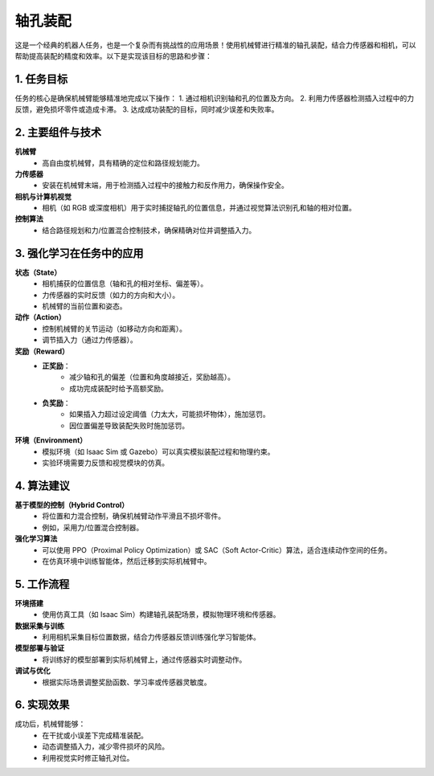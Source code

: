 轴孔装配
========

这是一个经典的机器人任务，也是一个复杂而有挑战性的应用场景！使用机械臂进行精准的轴孔装配，结合力传感器和相机，可以帮助提高装配的精度和效率。以下是实现该目标的思路和步骤：

1. 任务目标
-----------------
任务的核心是确保机械臂能够精准地完成以下操作：
1. 通过相机识别轴和孔的位置及方向。
2. 利用力传感器检测插入过程中的力反馈，避免损坏零件或造成卡滞。
3. 达成成功装配的目标，同时减少误差和失败率。

2. 主要组件与技术
------------------
**机械臂**
    - 高自由度机械臂，具有精确的定位和路径规划能力。

**力传感器**
    - 安装在机械臂末端，用于检测插入过程中的接触力和反作用力，确保操作安全。

**相机与计算机视觉**
    - 相机（如 RGB 或深度相机）用于实时捕捉轴孔的位置信息，并通过视觉算法识别孔和轴的相对位置。

**控制算法**
    - 结合路径规划和力/位置混合控制技术，确保精确对位并调整插入力。

3. 强化学习在任务中的应用
--------------------------
**状态（State）**
    - 相机捕获的位置信息（轴和孔的相对坐标、偏差等）。
    - 力传感器的实时反馈（如力的方向和大小）。
    - 机械臂的当前位置和姿态。

**动作（Action）**
    - 控制机械臂的关节运动（如移动方向和距离）。
    - 调节插入力（通过力传感器）。

**奖励（Reward）**
    - **正奖励**：
        - 减少轴和孔的偏差（位置和角度越接近，奖励越高）。
        - 成功完成装配时给予高额奖励。
    - **负奖励**：
        - 如果插入力超过设定阈值（力太大，可能损坏物体），施加惩罚。
        - 因位置偏差导致装配失败时施加惩罚。

**环境（Environment）**
    - 模拟环境（如 Isaac Sim 或 Gazebo）可以真实模拟装配过程和物理约束。
    - 实验环境需要力反馈和视觉模块的仿真。

4. 算法建议
------------------
**基于模型的控制（Hybrid Control）**
    - 将位置和力混合控制，确保机械臂动作平滑且不损坏零件。
    - 例如，采用力/位置混合控制器。

**强化学习算法**
    - 可以使用 PPO（Proximal Policy Optimization）或 SAC（Soft Actor-Critic）算法，适合连续动作空间的任务。
    - 在仿真环境中训练智能体，然后迁移到实际机械臂中。

5. 工作流程
----------------
**环境搭建**
    - 使用仿真工具（如 Isaac Sim）构建轴孔装配场景，模拟物理环境和传感器。

**数据采集与训练**
    - 利用相机采集目标位置数据，结合力传感器反馈训练强化学习智能体。

**模型部署与验证**
    - 将训练好的模型部署到实际机械臂上，通过传感器实时调整动作。

**调试与优化**
    - 根据实际场景调整奖励函数、学习率或传感器灵敏度。

6. 实现效果
----------------
成功后，机械臂能够：
    - 在干扰或小误差下完成精准装配。
    - 动态调整插入力，减少零件损坏的风险。
    - 利用视觉实时修正轴孔对位。
